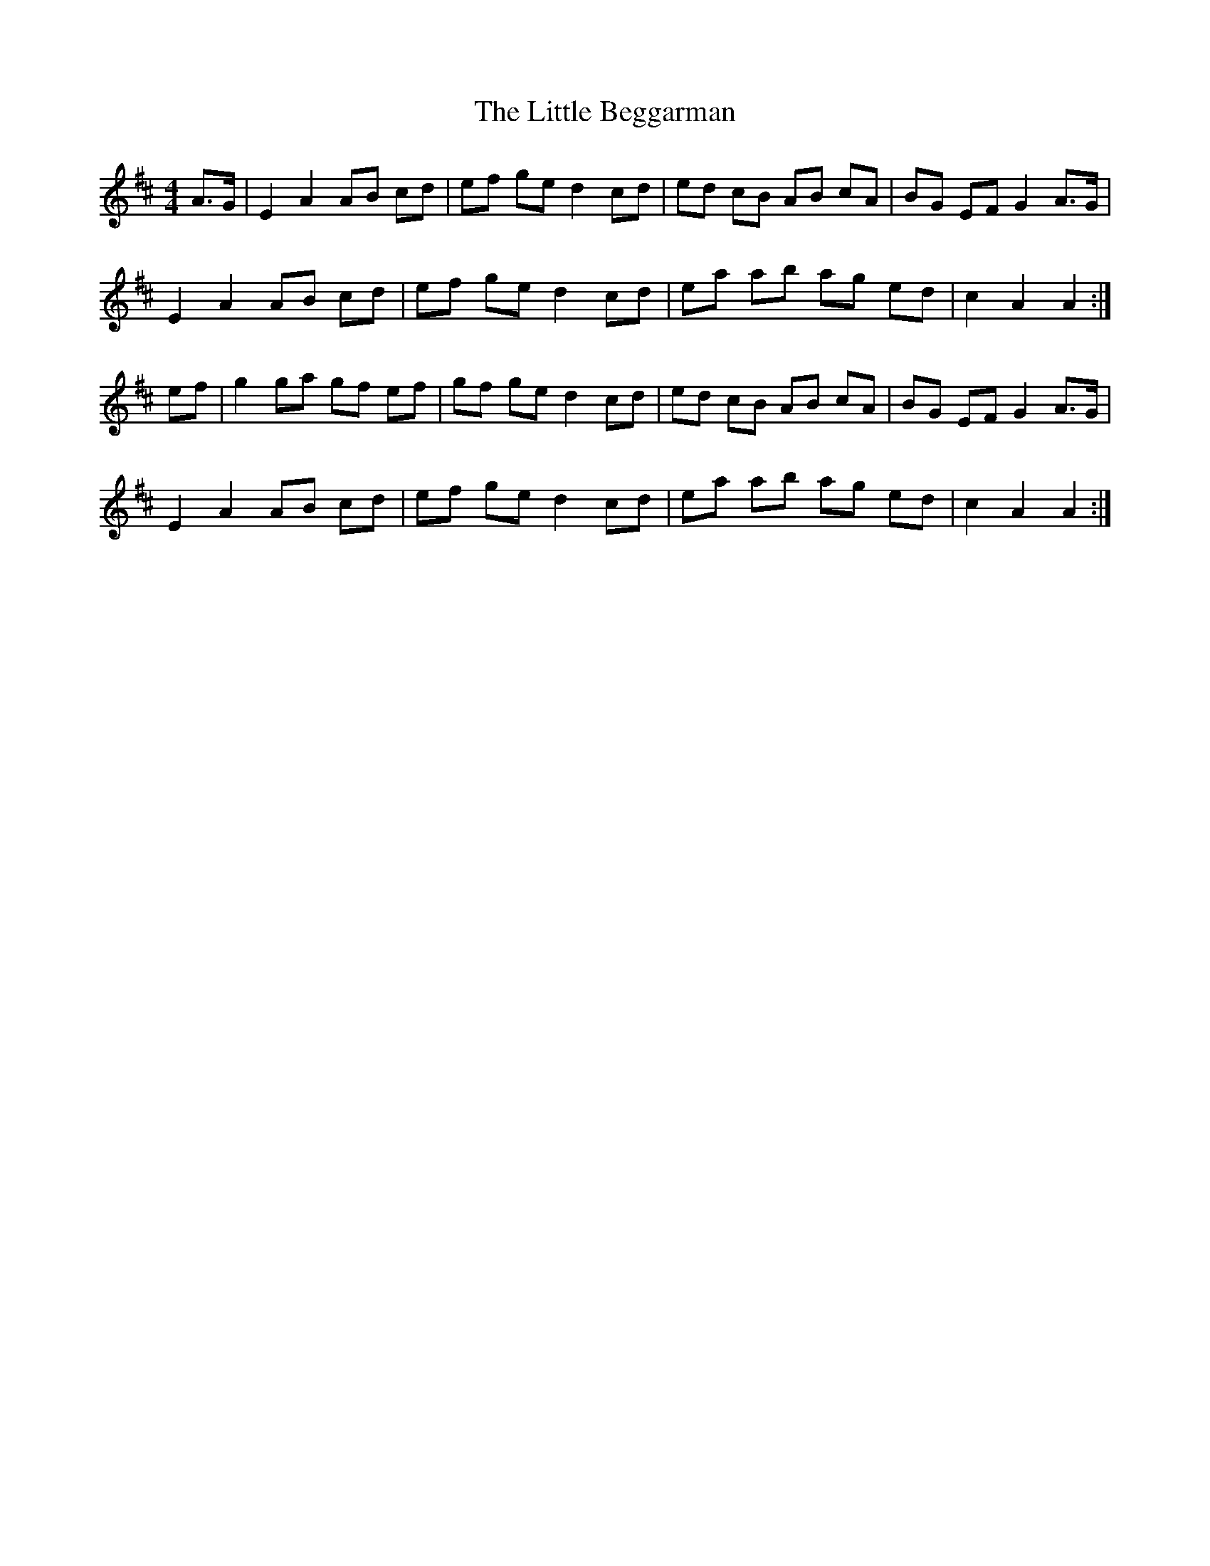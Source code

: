 X: 23732
T: Little Beggarman, The
R: reel
M: 4/4
K: Amixolydian
A>G|E2A2 AB cd|ef ge d2cd|ed cB AB cA|BG EF G2 A>G|
E2A2 AB cd|ef ge d2cd|ea ab ag ed|c2A2A2:|
ef|g2 ga gf ef|gf ge d2cd|ed cB AB cA|BG EF G2 A>G|
E2A2 AB cd|ef ge d2cd|ea ab ag ed|c2A2A2:|

